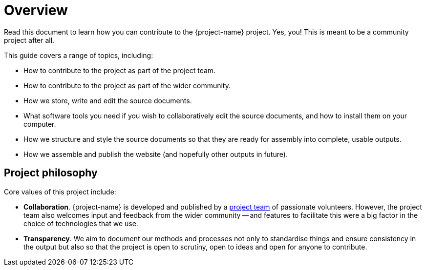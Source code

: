 = Overview

Read this document to learn how you can contribute to the {project-name} project.
Yes, you! This is meant to be a community project after all.

This guide covers a range of topics, including:

* How to contribute to the project as part of the project team.
* How to contribute to the project as part of the wider community.
* How we store, write and edit the source documents.
* What software tools you need if you wish to collaboratively edit the source documents, and how to install them on your computer.
* How we structure and style the source documents so that they are ready for assembly into complete, usable outputs.
* How we assemble and publish the website (and hopefully other outputs in future).

== Project philosophy

Core values of this project include:

* *Collaboration*.
{project-name} is developed and published by a link:{uri-project-team}[project team] of passionate volunteers. 
However, the project team also welcomes input and feedback from the wider community -- and features to facilitate this were a big factor in the choice of technologies that we use.
* *Transparency*.
We aim to document our methods and processes not only to standardise things and ensure consistency in the output but also so that the project is open to scrutiny, open to ideas and open for anyone to contribute.